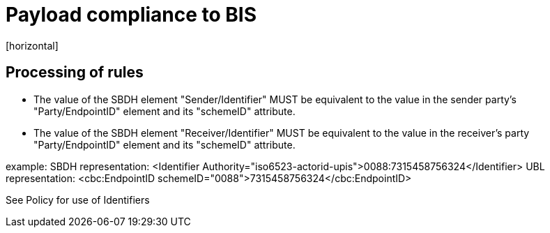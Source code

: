 = Payload compliance to BIS
[horizontal]

== Processing of rules
* The value of the SBDH element "Sender/Identifier" MUST be equivalent to the value in the sender party's "Party/EndpointID" element and its "schemeID" attribute.

* The value of the SBDH element "Receiver/Identifier" MUST be equivalent to the value in the receiver's party "Party/EndpointID" element and its "schemeID" attribute.

example:
    SBDH representation: <Identifier Authority="iso6523-actorid-upis">0088:7315458756324</Identifier>
    UBL representation: <cbc:EndpointID schemeID="0088">7315458756324</cbc:EndpointID>

See Policy for use of Identifiers

